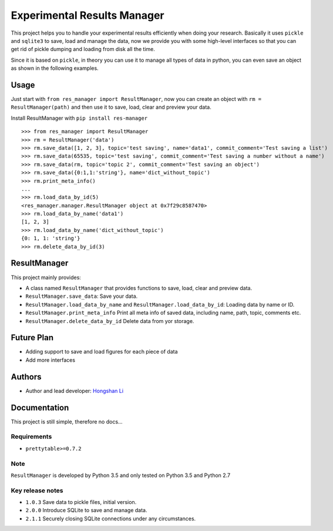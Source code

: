 ============================
Experimental Results Manager
============================

This project helps you to handle your experimental results efficiently when doing your research. Basically it uses ``pickle`` and ``sqlite3`` to save, load and manage the data, now we provide you with some high-level interfaces so that you can get rid of pickle dumping and loading from disk all the time.

Since it is based on ``pickle``, in theory you can use it to manage all types of data in python, you can even save an object as shown in the following examples.

Usage
=====

Just start with ``from res_manager import ResultManager``, now you can create an object with ``rm = ResultManager(path)`` and then use it to save, load, clear and preview your data.

Install ResultManager with ``pip install res-manager``

::

    >>> from res_manager import ResultManager
    >>> rm = ResultManager('data')
    >>> rm.save_data([1, 2, 3], topic='test saving', name='data1', commit_comment='Test saving a list')
    >>> rm.save_data(65535, topic='test saving', commit_comment='Test saving a number without a name')
    >>> rm.save_data(rm, topic='topic 2', commit_comment='Test saving an object')
    >>> rm.save_data({0:1,1:'string'}, name='dict_without_topic')
    >>> rm.print_meta_info()
    ...
    >>> rm.load_data_by_id(5)
    <res_manager.manager.ResultManager object at 0x7f29c8587470>
    >>> rm.load_data_by_name('data1')
    [1, 2, 3]
    >>> rm.load_data_by_name('dict_without_topic')
    {0: 1, 1: 'string'}
    >>> rm.delete_data_by_id(3)

ResultManager
=============

This project mainly provides:

* A class named ``ResultManager`` that provides functions to save, load, clear and preview data.
* ``ResultManager.save_data``: Save your data.
* ``ResultManager.load_data_by_name`` and ``ResultManager.load_data_by_id``: Loading data by name or ID.
* ``ResultManager.print_meta_info`` Print all meta info of saved data, including name, path, topic, comments etc.
* ``ResultManager.delete_data_by_id`` Delete data from yor storage.

Future Plan
===========

* Adding support to save and load figures for each piece of data
* Add more interfaces

Authors
=======

* Author and lead developer: `Hongshan Li`_

.. _`Hongshan Li`: https://www.hsli.top

Documentation
=============

This project is still simple, therefore no docs...

Requirements
------------

* ``prettytable>=0.7.2``

Note
----

``ResultManager`` is developed by Python 3.5 and only tested on Python 3.5 and Python 2.7


Key release notes
-----------------

* ``1.0.3`` Save data to pickle files, initial version.
* ``2.0.0`` Introduce SQLite to save and manage data.
* ``2.1.1`` Securely closing SQLite connections under any circumstances.
